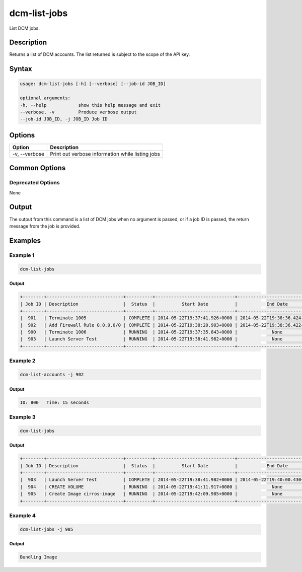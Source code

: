 .. raw:: latex
  
      \newpage

.. _dcm_list_jobs:

dcm-list-jobs
-------------

List DCM jobs.

Description
~~~~~~~~~~~

Returns a list of DCM accounts. The list returned is subject to the scope of the API key.

Syntax
~~~~~~

.. code-block:: bash

   usage: dcm-list-jobs [-h] [--verbose] [--job-id JOB_ID]

   optional arguments:
   -h, --help            show this help message and exit
   --verbose, -v         Produce verbose output
   --job-id JOB_ID, -j JOB_ID Job ID


Options
~~~~~~~

+--------------------+------------------------------------------------------------+
| Option             | Description                                                |
+====================+============================================================+
| -v, --verbose      | Print out verbose information while listing jobs           |
+--------------------+------------------------------------------------------------+

Common Options
~~~~~~~~~~~~~~

Deprecated Options
^^^^^^^^^^^^^^^^^^

None

Output
~~~~~~

The output from this command is a list of DCM jobs when no argument is passed,
or if a job ID is passed, the return message from the job is provided.

Examples
~~~~~~~~

Example 1
^^^^^^^^^

.. code-block:: bash

   dcm-list-jobs

Output
%%%%%%

.. code-block:: bash

   +--------+-----------------------------+----------+------------------------------+------------------------------+----------------------------+
   | Job ID | Description                 |  Status  |          Start Date          |           End Date           |          Message           |
   +--------+-----------------------------+----------+------------------------------+------------------------------+----------------------------+
   |  901   | Terminate 1005              | COMPLETE | 2014-05-22T19:37:41.926+0000 | 2014-05-22T19:38:36.424+0000 |            None            |
   |  902   | Add Firewall Rule 0.0.0.0/0 | COMPLETE | 2014-05-22T19:38:20.903+0000 | 2014-05-22T19:38:36.422+0000 | ID: 800   Time: 15 seconds |
   |  900   | Terminate 1006              | RUNNING  | 2014-05-22T19:37:35.843+0000 |             None             |            None            |
   |  903   | Launch Server Test          | RUNNING  | 2014-05-22T19:38:41.982+0000 |             None             |            None            |
   +--------+-----------------------------+----------+------------------------------+------------------------------+----------------------------+

Example 2
^^^^^^^^^

.. code-block:: bash

   dcm-list-accounts -j 902

Output
%%%%%%

.. code-block:: json

   ID: 800   Time: 15 seconds

Example 3
^^^^^^^^^

.. code-block:: bash

   dcm-list-jobs

Output
%%%%%%

.. code-block:: bash

   +--------+-----------------------------+----------+------------------------------+------------------------------+----------------------------+
   | Job ID | Description                 |  Status  |          Start Date          |           End Date           |          Message           |
   +--------+-----------------------------+----------+------------------------------+------------------------------+----------------------------+
   |  903   | Launch Server Test          | COMPLETE | 2014-05-22T19:38:41.982+0000 | 2014-05-22T19:40:00.430+0000 |            1100            |
   |  904   | CREATE VOLUME               | RUNNING  | 2014-05-22T19:41:11.917+0000 |             None             |            None            |
   |  905   | Create Image cirros-image   | RUNNING  | 2014-05-22T19:42:09.985+0000 |             None             |       Bundling Image       |
   +--------+-----------------------------+----------+------------------------------+------------------------------+----------------------------+

Example 4
^^^^^^^^^

.. code-block:: bash

   dcm-list-jobs -j 905

Output
%%%%%%

.. code-block:: bash

   Bundling Image
